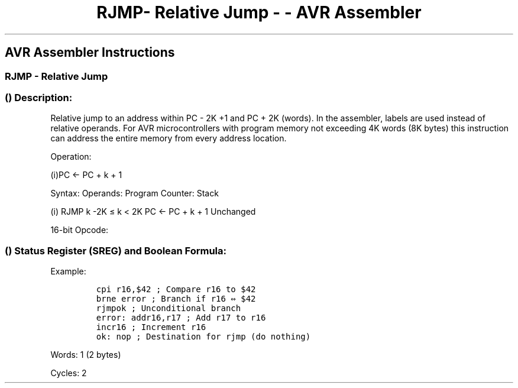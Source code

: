 .\"t
.\" Automatically generated by Pandoc 1.16.0.2
.\"
.TH "RJMP\- Relative Jump \- \- AVR Assembler" "" "" "" ""
.hy
.SH AVR Assembler Instructions
.SS RJMP \- Relative Jump
.SS  () Description:
.PP
Relative jump to an address within PC \- 2K +1 and PC + 2K (words).
In the assembler, labels are used instead of relative operands.
For AVR microcontrollers with program memory not exceeding 4K words (8K
bytes) this instruction can address the entire memory from every address
location.
.PP
Operation:
.PP
(i)PC ← PC + k + 1
.PP
Syntax: Operands: Program Counter: Stack
.PP
(i) RJMP k \-2K ≤ k < 2K PC ← PC + k + 1 Unchanged
.PP
16\-bit Opcode:
.PP
.TS
tab(@);
l l l l.
T{
.PP
1100
T}@T{
.PP
kkkk
T}@T{
.PP
kkkk
T}@T{
.PP
kkkk
T}
.TE
.SS  () Status Register (SREG) and Boolean Formula:
.PP
.TS
tab(@);
l l l l l l l l.
T{
.PP
I
T}@T{
.PP
T
T}@T{
.PP
H
T}@T{
.PP
S
T}@T{
.PP
V
T}@T{
.PP
N
T}@T{
.PP
Z
T}@T{
.PP
C
T}
_
T{
.PP
\-
T}@T{
.PP
\-
T}@T{
.PP
\-
T}@T{
.PP
\-
T}@T{
.PP
\-
T}@T{
.PP
\-
T}@T{
.PP
\-
T}@T{
.PP
\-
T}
.TE
.PP
Example:
.IP
.nf
\f[C]
cpi\ r16,$42\ ;\ Compare\ r16\ to\ $42
brne\ error\ ;\ Branch\ if\ r16\ ⇔\ $42
rjmpok\ ;\ Unconditional\ branch
error:\ addr16,r17\ ;\ Add\ r17\ to\ r16
incr16\ ;\ Increment\ r16
ok:\ nop\ ;\ Destination\ for\ rjmp\ (do\ nothing)
\f[]
.fi
.PP
.PP
Words: 1 (2 bytes)
.PP
Cycles: 2
